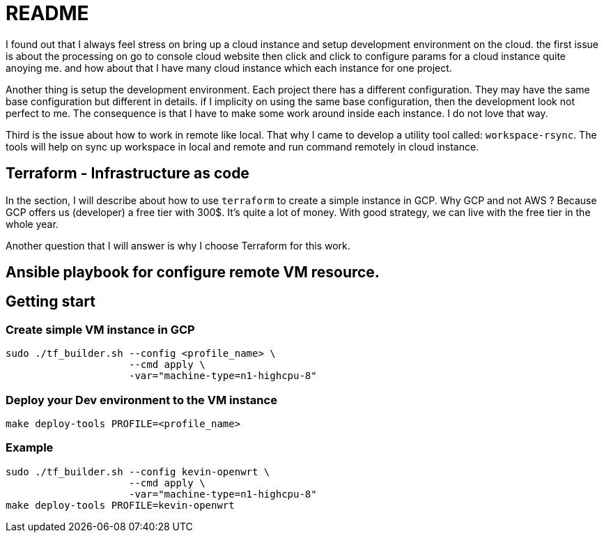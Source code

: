//tag::readme[]
= README

I found out that I always feel stress on bring up a cloud instance and setup development environment on the cloud.
the first issue is about the processing on go to console cloud website then click and click to configure params for a cloud instance quite anoying me. and how about that I have many cloud instance which each instance for one project.

Another thing is setup the development environment.
Each project there has a different configuration.
They may have the same base configuration but different in details. if I implicity on using the same base configuration, then the development look not perfect to me.
The consequence is that I have to make some work around inside each instance.
I do not love that way.

Third is the issue about how to work in remote like local.
That why I came to develop a utility tool called: `workspace-rsync`.
The tools will help on sync up workspace in local and remote and run command remotely in cloud instance.

== Terraform - Infrastructure as code

In the section, I will describe about how to use `terraform` to create a simple instance in GCP. Why GCP and not AWS ?
Because GCP offers us (developer) a free tier with 300$.
It's quite a lot of money.
With good strategy, we can live with the free tier in the whole year.

Another question that I will answer is why I choose Terraform for this work.

== Ansible playbook for configure remote VM resource.

//TODO

== Getting start

=== Create simple VM instance in GCP

```bash
sudo ./tf_builder.sh --config <profile_name> \
                     --cmd apply \
                     -var="machine-type=n1-highcpu-8"
```

=== Deploy your Dev environment to the VM instance

```bash
make deploy-tools PROFILE=<profile_name>
```

=== Example


```bash
sudo ./tf_builder.sh --config kevin-openwrt \
                     --cmd apply \
                     -var="machine-type=n1-highcpu-8"
make deploy-tools PROFILE=kevin-openwrt
```

//end::readme[]
